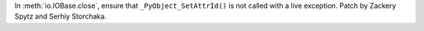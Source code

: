 In :meth:`io.IOBase.close`, ensure that ``_PyObject_SetAttrId()`` is not
called with a live exception.  Patch by Zackery Spytz and Serhiy Storchaka.
